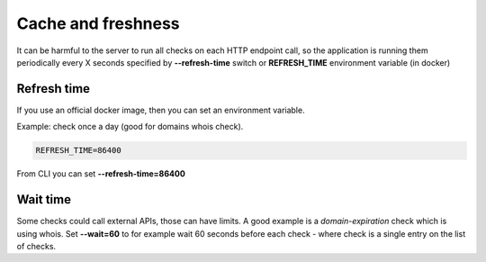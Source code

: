 Cache and freshness
===================

It can be harmful to the server to run all checks on each HTTP endpoint call, so the application is running them periodically every X seconds specified by **--refresh-time** switch or **REFRESH_TIME** environment variable (in docker)

Refresh time
------------

If you use an official docker image, then you can set an environment variable.

Example: check once a day (good for domains whois check).

.. code:: bash

    REFRESH_TIME=86400

From CLI you can set **--refresh-time=86400**

Wait time
---------

Some checks could call external APIs, those can have limits. A good example is a *domain-expiration* check which is using whois.
Set **--wait=60** to for example wait 60 seconds before each check - where check is a single entry on the list of checks.
